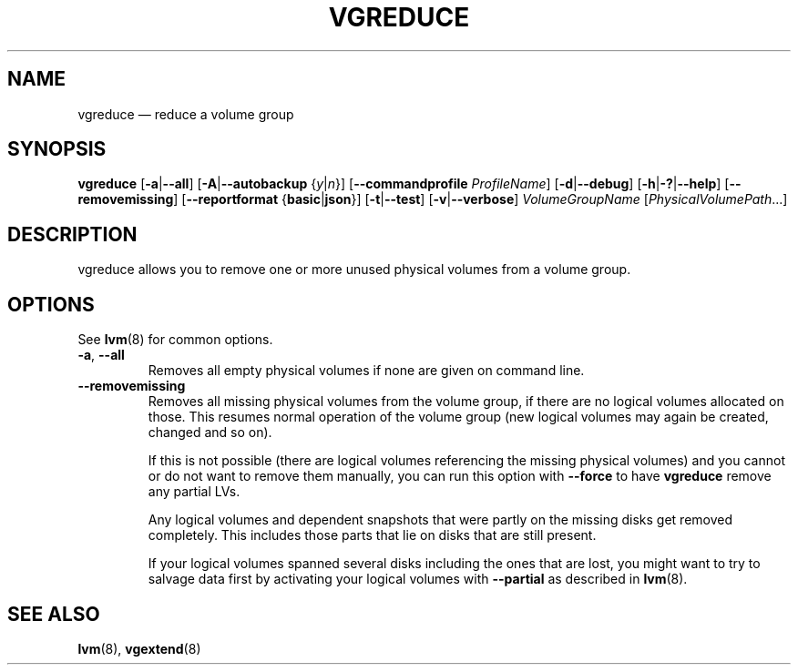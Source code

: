 .TH VGREDUCE 8 "LVM TOOLS 2.02.163(2)-git (2016-07-28)" "Sistina Software UK" \" -*- nroff -*-
.SH NAME
vgreduce \(em reduce a volume group
.SH SYNOPSIS
.B vgreduce
.RB [ \-a | \-\-all ]
.RB [ \-A | \-\-autobackup
.RI { y | n }]
.RB [ \-\-commandprofile
.IR ProfileName ]
.RB [ \-d | \-\-debug ]
.RB [ \-h | \-? | \-\-help ]
.RB [ \-\-removemissing ]
.RB [ \-\-reportformat
.RB { basic | json }]
.RB [ \-t | \-\-test ]
.RB [ \-v | \-\-verbose ]
.I VolumeGroupName
.RI [ PhysicalVolumePath ...]
.SH DESCRIPTION
vgreduce allows you to remove one or more unused physical volumes
from a volume group.
.SH OPTIONS
See \fBlvm\fP(8) for common options.
.TP
.BR \-a ", " \-\-all
Removes all empty physical volumes if none are given on command line.
.TP
.B \-\-removemissing
Removes all missing physical volumes from the volume group, if there are no
logical volumes allocated on those. This resumes normal operation of the volume
group (new logical volumes may again be created, changed and so on).

If this is not possible (there are logical volumes referencing the missing
physical volumes) and you cannot or do not want to remove them manually, you
can run this option with \fB\-\-force\fP to have \fBvgreduce\fP
remove any partial LVs.

Any logical volumes and dependent snapshots that were partly on the 
missing disks get removed completely. This includes those parts 
that lie on disks that are still present.

If your logical volumes spanned several disks including the ones that are
lost, you might want to try to salvage data first by activating your
logical volumes with \fB\-\-partial\fP as described in \fBlvm\fP(8).

.SH SEE ALSO
.BR lvm (8),
.BR vgextend (8)
